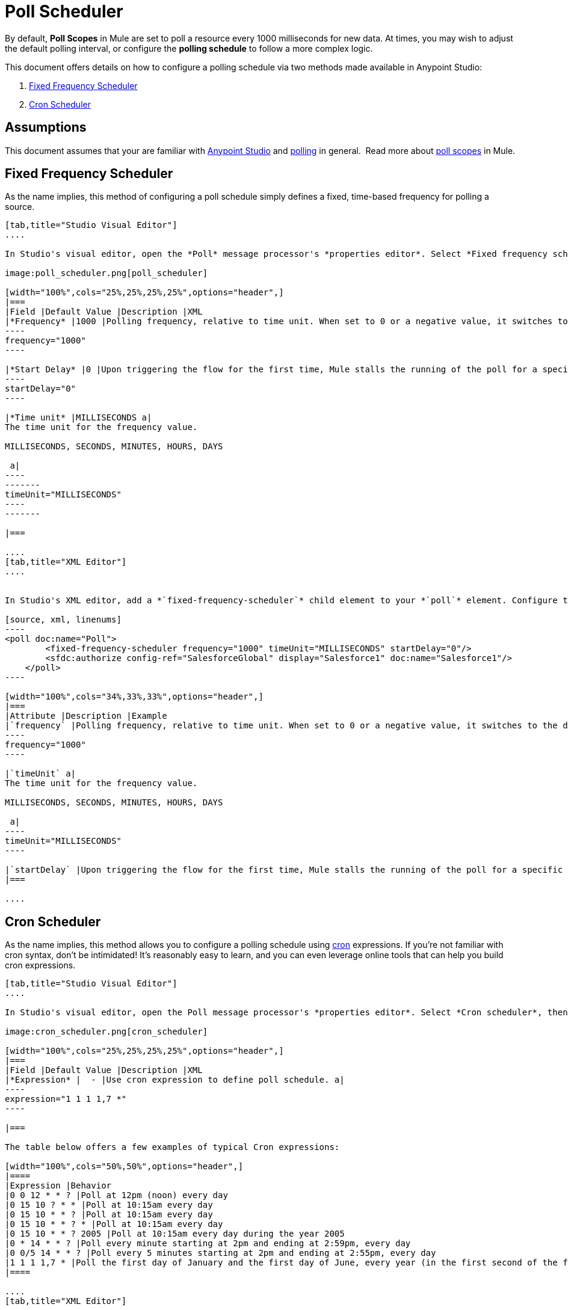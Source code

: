 = Poll Scheduler
:keywords: anypoint studio, esb, poll scope, polling, quartz, schedule, intervals, timing, trigger

By default, *Poll Scopes* in Mule are set to poll a resource every 1000 milliseconds for new data. At times, you may wish to adjust the default polling interval, or configure the *polling schedule* to follow a more complex logic. 

This document offers details on how to configure a polling schedule via two methods made available in Anypoint Studio:

. <<Fixed Frequency Scheduler>>
. <<Cron Scheduler>> 

== Assumptions

This document assumes that your are familiar with link:/mule-fundamentals/v/3.7/anypoint-studio-essentials[Anypoint Studio] and link:http://en.wikipedia.org/wiki/Polling_(computer_science)[polling] in general.  Read more about link:/mule-user-guide/v/3.8-m1/poll-reference[poll scopes] in Mule.

== Fixed Frequency Scheduler

As the name implies, this method of configuring a poll schedule simply defines a fixed, time-based frequency for polling a source. 

[tabs]
------
[tab,title="Studio Visual Editor"]
....

In Studio's visual editor, open the *Poll* message processor's *properties editor*. Select *Fixed frequency scheduler*, then adjust the values of the fields according to the table below.

image:poll_scheduler.png[poll_scheduler]

[width="100%",cols="25%,25%,25%,25%",options="header",]
|===
|Field |Default Value |Description |XML
|*Frequency* |1000 |Polling frequency, relative to time unit. When set to 0 or a negative value, it switches to the default. a|
----
frequency="1000"
----

|*Start Delay* |0 |Upon triggering the flow for the first time, Mule stalls the running of the poll for a specific amount of time. This time period is expressed in the same time units as the frequency. a|
----
startDelay="0"
----

|*Time unit* |MILLISECONDS a|
The time unit for the frequency value.

MILLISECONDS, SECONDS, MINUTES, HOURS, DAYS

 a|
----
-------
timeUnit="MILLISECONDS"
----
-------

|===

....
[tab,title="XML Editor"]
....


In Studio's XML editor, add a *`fixed-frequency-scheduler`* child element to your *`poll`* element. Configure the child element's attributes according to the table below.

[source, xml, linenums]
----
<poll doc:name="Poll">
        <fixed-frequency-scheduler frequency="1000" timeUnit="MILLISECONDS" startDelay="0"/>
        <sfdc:authorize config-ref="SalesforceGlobal" display="Salesforce1" doc:name="Salesforce1"/>
    </poll>
----

[width="100%",cols="34%,33%,33%",options="header",]
|===
|Attribute |Description |Example
|`frequency` |Polling frequency, relative to time unit. When set to 0 or a negative value, it switches to the default. a|
----
frequency="1000"
----

|`timeUnit` a|
The time unit for the frequency value.

MILLISECONDS, SECONDS, MINUTES, HOURS, DAYS

 a|
----
timeUnit="MILLISECONDS"
----

|`startDelay` |Upon triggering the flow for the first time, Mule stalls the running of the poll for a specific amount of time. This time period is expressed in the same time units as the frequency. |`startDelay="0"`
|===

....
------

== Cron Scheduler

As the name implies, this method allows you to configure a polling schedule using link:http://en.wikipedia.org/wiki/Cron[cron] expressions. If you're not familiar with cron syntax, don't be intimidated! It's reasonably easy to learn, and you can even leverage online tools that can help you build cron expressions.

[tabs]
------
[tab,title="Studio Visual Editor"]
....

In Studio's visual editor, open the Poll message processor's *properties editor*. Select *Cron scheduler*, then adjust the value of the *Expression* field according to the table below.

image:cron_scheduler.png[cron_scheduler]

[width="100%",cols="25%,25%,25%,25%",options="header",]
|===
|Field |Default Value |Description |XML
|*Expression* |  - |Use cron expression to define poll schedule. a|
----
expression="1 1 1 1,7 *"
----

|===

The table below offers a few examples of typical Cron expressions:

[width="100%",cols="50%,50%",options="header",]
|====
|Expression |Behavior
|0 0 12 * * ? |Poll at 12pm (noon) every day
|0 15 10 ? * * |Poll at 10:15am every day
|0 15 10 * * ? |Poll at 10:15am every day
|0 15 10 * * ? * |Poll at 10:15am every day
|0 15 10 * * ? 2005 |Poll at 10:15am every day during the year 2005
|0 * 14 * * ? |Poll every minute starting at 2pm and ending at 2:59pm, every day
|0 0/5 14 * * ? |Poll every 5 minutes starting at 2pm and ending at 2:55pm, every day
|1 1 1 1,7 * |Poll the first day of January and the first day of June, every year (in the first second of the first minute of the first hour) +
|====

....
[tab,title="XML Editor"]
....

In Studio's XML editor, add a *`schedulers:cron-scheduler`* child element to your *`poll`* element. Configure the child element's attribute according to the table below.

[source, xml, linenums]
----
<poll doc:name="Poll" frequency="1000">
        <schedulers:cron-scheduler expression="1 1 1 1,7 *"/>
        <sfdc:authorize config-ref="SalesforceGlobal" display="Salesforce1" doc:name="Salesforce1"/>
    </poll>
----

[width="100%",cols="25%,25%,25%,25%",options="header",]
|===
|Parameter |Default Value |Description |Example
|`expression` |- |Use cron expression to define poll schedule. a|
----
expression="1 1 1 1,7 *"
----
|===

Here are a few examples of typical Cron expressions:

[width="100%",cols="50%,50%",options="header",]
|====
|Expression |Behavior
|0 0 12 * * ? |Poll at 12pm (noon) every day
|0 15 10 ? * * |Poll at 10:15am every day
|0 15 10 * * ? |Poll at 10:15am every day
|0 15 10 * * ? * |Poll at 10:15am every day
|0 15 10 * * ? 2005 |Poll at 10:15am every day during the year 2005
|0 * 14 * * ? |Poll every minute starting at 2pm and ending at 2:59pm, every day
|0 0/5 14 * * ? |Poll every 5 minutes starting at 2pm and ending at 2:55pm, every day
|1 1 1 1,7 * |Poll the first day of January and the first day of June, every year (in the first second of the first minute of the first hour)
|====

....
------

== See Also

* Learn more about link:/mule-user-guide/v/3.8-m1/poll-reference[Poll Scopes] in Mule.
* Reference link:/mule-user-guide/v/3.8-m1/mule-expression-language-mel[Mule Expression Language MEL].
* Learn more about link:/mule-user-guide/v/3.8-m1/mule-expression-language-date-and-time-functions[MEL Date and Time Functions].
